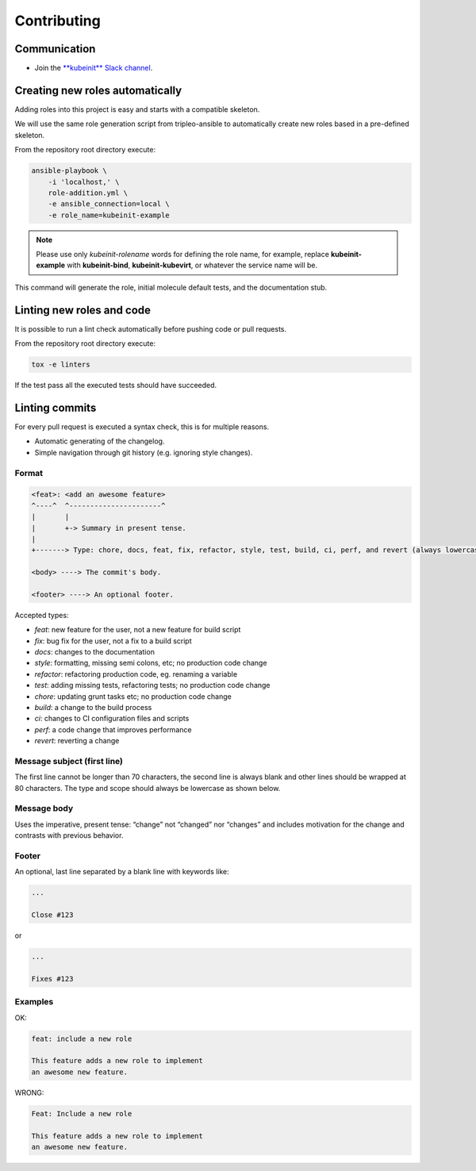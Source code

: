 ============
Contributing
============

Communication
~~~~~~~~~~~~~
* Join the `**kubeinit** Slack channel <http://https://kubernetes.slack.com/archives/C01FKK19T0B>`__.

Creating new roles automatically
~~~~~~~~~~~~~~~~~~~~~~~~~~~~~~~~

Adding roles into this project is easy and starts with a compatible skeleton.

We will use the same role generation script from tripleo-ansible
to automatically create new roles based in a pre-defined skeleton.

From the repository root directory execute:

.. code-block:: console

    ansible-playbook \
        -i 'localhost,' \
        role-addition.yml \
        -e ansible_connection=local \
        -e role_name=kubeinit-example

.. note::  Please use only *kubeinit-rolename* words for defining the role name, for example, replace **kubeinit-example** with **kubeinit-bind**, **kubeinit-kubevirt**, or whatever the service name will be.

This command will generate the role, initial molecule default tests, and the documentation stub.

Linting new roles and code
~~~~~~~~~~~~~~~~~~~~~~~~~~

It is possible to run a lint check automatically before pushing
code or pull requests.

From the repository root directory execute:

.. code-block:: console

    tox -e linters

If the test pass all the executed tests should have succeeded.

Linting commits
~~~~~~~~~~~~~~~

For every pull request is executed a syntax check, this is
for multiple reasons.

- Automatic generating of the changelog.
- Simple navigation through git history (e.g. ignoring style changes).

Format
------

.. code-block:: console

    <feat>: <add an awesome feature>
    ^----^  ^----------------------^
    |       |
    |       +-> Summary in present tense.
    |
    +-------> Type: chore, docs, feat, fix, refactor, style, test, build, ci, perf, and revert (always lowercase).

    <body> ----> The commit's body.

    <footer> ----> An optional footer.

Accepted types:

- `feat`: new feature for the user, not a new feature for build script
- `fix`: bug fix for the user, not a fix to a build script
- `docs`: changes to the documentation
- `style`: formatting, missing semi colons, etc; no production code change
- `refactor`: refactoring production code, eg. renaming a variable
- `test`: adding missing tests, refactoring tests; no production code change
- `chore`: updating grunt tasks etc; no production code change
- `build`: a change to the build process
- `ci`: changes to CI configuration files and scripts
- `perf`: a code change that improves performance
- `revert`: reverting a change

Message subject (first line)
----------------------------

The first line cannot be longer than 70 characters, the second line is always
blank and other lines should be wrapped at 80 characters. The type and scope
should always be lowercase as shown below.

Message body
------------

Uses the imperative, present tense: “change” not “changed” nor “changes” and
includes motivation for the change and contrasts with previous behavior.

Footer
------

An optional, last line separated by a blank line with keywords like:

.. code-block:: console

    ...

    Close #123

or

.. code-block:: console

    ...

    Fixes #123


Examples
--------

OK:

.. code-block:: console

    feat: include a new role

    This feature adds a new role to implement
    an awesome new feature.

WRONG:

.. code-block:: console

    Feat: Include a new role

    This feature adds a new role to implement
    an awesome new feature.
